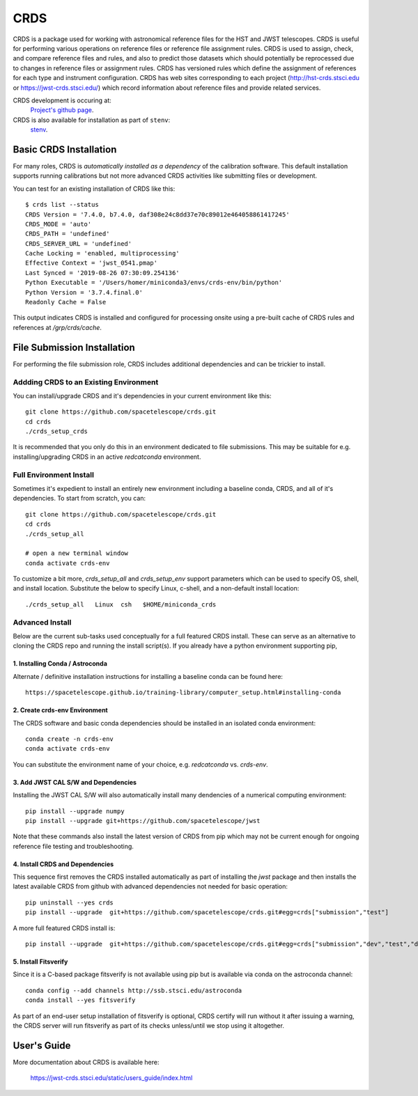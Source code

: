 ====
CRDS
====

CRDS is a package used for working with astronomical reference files for the
HST and JWST telescopes.  CRDS is useful for performing various operations on
reference files or reference file assignment rules.  CRDS is used to assign,
check, and compare reference files and rules, and also to predict those
datasets which should potentially be reprocessed due to changes in reference
files or assignment rules.  CRDS has versioned rules which define the
assignment of references for each type and instrument configuration.  CRDS has
web sites corresponding to each project (http://hst-crds.stsci.edu or
https://jwst-crds.stsci.edu/) which record information about reference files
and provide related services.

CRDS development is occuring at:
     `Project's github page <https://github.com/spacetelescope/crds>`_.

CRDS is also available for installation as part of ``stenv``:
     `stenv <https://github.com/spacetelescope/stenv>`_.

Basic CRDS Installation
-----------------------

For many roles, CRDS is *automatically installed as a dependency* of the
calibration software.  This default installation supports running calibrations
but not more advanced CRDS activities like submitting files or development.

You can test for an existing installation of CRDS like this::

  $ crds list --status
  CRDS Version = '7.4.0, b7.4.0, daf308e24c8dd37e70c89012e464058861417245'
  CRDS_MODE = 'auto'
  CRDS_PATH = 'undefined'
  CRDS_SERVER_URL = 'undefined'
  Cache Locking = 'enabled, multiprocessing'
  Effective Context = 'jwst_0541.pmap'
  Last Synced = '2019-08-26 07:30:09.254136'
  Python Executable = '/Users/homer/miniconda3/envs/crds-env/bin/python'
  Python Version = '3.7.4.final.0'
  Readonly Cache = False

This output indicates CRDS is installed and configured for processing onsite
using a pre-built cache of CRDS rules and references at */grp/crds/cache*.

File Submission Installation
----------------------------

For performing the file submission role,  CRDS includes additional dependencies
and can be trickier to install.

Addding CRDS to an Existing Environment
+++++++++++++++++++++++++++++++++++++++

You can install/upgrade CRDS and it's dependencies in your current environment
like this::

  git clone https://github.com/spacetelescope/crds.git
  cd crds
  ./crds_setup_crds

It is recommended that you only do this in an environment dedicated to file
submissions.   This may be suitable for e.g. installing/upgrading CRDS in
an active *redcatconda* environment.

Full Environment Install
++++++++++++++++++++++++

Sometimes it's expedient to install an entirely new environment including a
baseline conda,  CRDS,  and all of it's dependencies.  To start from scratch,
you can::

  git clone https://github.com/spacetelescope/crds.git
  cd crds
  ./crds_setup_all

  # open a new terminal window
  conda activate crds-env

To customize a bit more, *crds_setup_all* and *crds_setup_env* support
parameters which can be used to specify OS, shell, and install location.
Substitute the below to specify Linux, c-shell, and a non-default install
location::

  ./crds_setup_all   Linux  csh   $HOME/miniconda_crds

Advanced Install
++++++++++++++++

Below are the current sub-tasks used conceptually for a full featured CRDS
install.    These can serve as an alternative to cloning the CRDS repo and
running the install script(s).  If you already have a python environment
supporting pip,

1. Installing Conda / Astroconda
^^^^^^^^^^^^^^^^^^^^^^^^^^^^^^^^

Alternate / definitive installation instructions for installing a baseline conda
can be found here::

  https://spacetelescope.github.io/training-library/computer_setup.html#installing-conda

2. Create crds-env Environment
^^^^^^^^^^^^^^^^^^^^^^^^^^^^^^

The CRDS software and basic conda dependencies should be installed in an
isolated conda environment::

  conda create -n crds-env
  conda activate crds-env

You can substitute the environment name of your choice, e.g. *redcatconda* vs. *crds-env*.

3. Add JWST CAL S/W and Dependencies
^^^^^^^^^^^^^^^^^^^^^^^^^^^^^^^^^^^^

Installing the JWST CAL S/W will also automatically install many dendencies of
a numerical computing environment::

  pip install --upgrade numpy
  pip install --upgrade git+https://github.com/spacetelescope/jwst

Note that these commands also install the latest version of CRDS from pip which
may not be current enough for ongoing reference file testing and
troubleshooting.

4. Install CRDS and Dependencies
^^^^^^^^^^^^^^^^^^^^^^^^^^^^^^^^

This sequence first removes the CRDS installed automatically as part of
installing the *jwst* package and then installs the latest available CRDS
from github with advanced dependencies not needed for basic operation::

  pip uninstall --yes crds
  pip install --upgrade  git+https://github.com/spacetelescope/crds.git#egg=crds["submission","test"]

A more full featured CRDS install is::

  pip install --upgrade  git+https://github.com/spacetelescope/crds.git#egg=crds["submission","dev","test","docs"]

5. Install Fitsverify
^^^^^^^^^^^^^^^^^^^^^

Since it is a C-based package fitsverify is not available using pip but is
available via conda on the astroconda channel::

  conda config --add channels http://ssb.stsci.edu/astroconda
  conda install --yes fitsverify

As part of an end-user setup installation of fitsverify is optional, CRDS
certify will run without it after issuing a warning, the CRDS server will run
fitsverify as part of its checks unless/until we stop using it altogether.

User's Guide
------------

More documentation about CRDS is available here:

    https://jwst-crds.stsci.edu/static/users_guide/index.html
